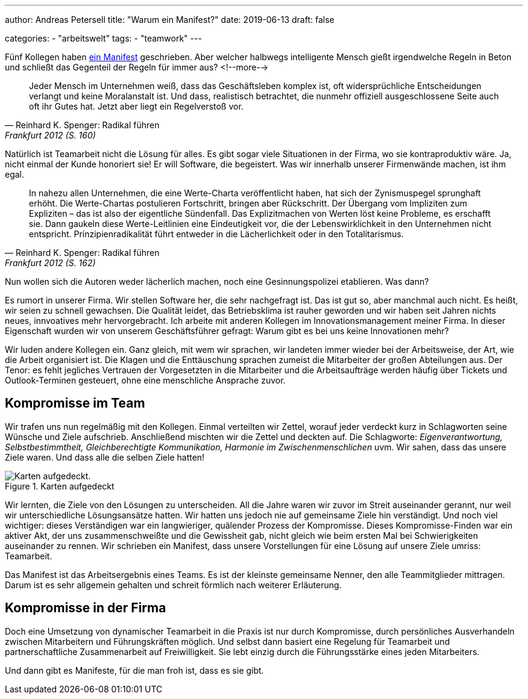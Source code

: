 ---
author: Andreas Petersell
title: "Warum ein Manifest?"
date: 2019-06-13
draft: false

categories:
    - "arbeitswelt"
tags: 
    - "teamwork"    
---

:imagesdir: ../images/teamwork-manifest-warum/

Fünf Kollegen haben link:../teamwork-manifest/[ein Manifest] geschrieben. Aber welcher halbwegs intelligente Mensch gießt irgendwelche Regeln in Beton und schließt das Gegenteil der Regeln für immer aus?
<!--more-->

[quote, Reinhard K. Spenger: Radikal führen, Frankfurt 2012 (S. 160)]
____
Jeder Mensch im Unternehmen weiß, dass das Geschäftsleben komplex ist, oft widersprüchliche Entscheidungen verlangt und keine Moralanstalt ist. Und dass, realistisch betrachtet, die nunmehr offiziell ausgeschlossene Seite auch oft ihr Gutes hat. Jetzt aber liegt ein Regelverstoß vor.
____

Natürlich ist Teamarbeit nicht die Lösung für alles. Es gibt sogar viele Situationen in der Firma, wo sie kontraproduktiv wäre. Ja, nicht einmal der Kunde honoriert sie! Er will Software, die begeistert. Was wir innerhalb unserer Firmenwände machen, ist ihm egal.

[quote, Reinhard K. Spenger: Radikal führen, Frankfurt 2012 (S. 162)]
____
In nahezu allen Unternehmen, die eine Werte-Charta veröffentlicht haben, hat sich der Zynismuspegel sprunghaft erhöht. Die Werte-Chartas postulieren Fortschritt, bringen aber Rückschritt. Der Übergang vom Impliziten zum Expliziten – das ist also der eigentliche Sündenfall. Das Explizitmachen von Werten löst keine Probleme, es erschafft sie. Dann gaukeln diese Werte-Leitlinien eine Eindeutigkeit vor, die der Lebenswirklichkeit in den Unternehmen nicht entspricht. Prinzipienradikalität führt entweder in die Lächerlichkeit oder in den Totalitarismus.
____

Nun wollen sich die Autoren weder lächerlich machen, noch eine Gesinnungspolizei etablieren. Was dann?

Es rumort in unserer Firma. Wir stellen Software her, die sehr nachgefragt ist. Das ist gut so, aber manchmal auch nicht. Es heißt, wir seien zu schnell gewachsen. Die Qualität leidet, das Betriebsklima ist rauher geworden und wir haben seit Jahren nichts neues, innvoatives mehr hervorgebracht. Ich arbeite mit anderen Kollegen im Innovationsmanagement meiner Firma. In dieser Eigenschaft wurden wir von unserem Geschäftsführer gefragt: Warum gibt es bei uns keine Innovationen mehr?

Wir luden andere Kollegen ein. Ganz gleich, mit wem wir sprachen, wir landeten immer wieder bei der Arbeitsweise, der Art, wie die Arbeit organisiert ist. Die Klagen und die Enttäuschung sprachen zumeist die Mitarbeiter der großen Abteilungen aus. Der Tenor: es fehlt jegliches Vertrauen der Vorgesetzten in die Mitarbeiter und die Arbeitsaufträge werden häufig über Tickets und Outlook-Terminen gesteuert, ohne eine menschliche Ansprache zuvor.

== Kompromisse im Team

Wir trafen uns nun regelmäßig mit den Kollegen. Einmal verteilten wir Zettel, worauf jeder verdeckt kurz in Schlagworten seine Wünsche und Ziele aufschrieb. Anschließend mischten wir die Zettel und deckten auf. Die Schlagworte: _Eigenverantwortung, Selbstbestimmtheit, Gleichberechtigte Kommunikation, Harmonie im Zwischenmenschlichen_ uvm. Wir sahen, dass das unsere Ziele waren. Und dass alle die selben Ziele hatten!

.Karten aufgedeckt
image::zettel.jpg[Karten aufgedeckt.]

Wir lernten, die Ziele von den Lösungen zu unterscheiden. All die Jahre waren wir zuvor im Streit auseinander gerannt, nur weil wir unterschiedliche Lösungsansätze hatten. Wir hatten uns jedoch nie auf gemeinsame Ziele hin verständigt. Und noch viel wichtiger: dieses Verständigen war ein langwieriger, quälender Prozess der Kompromisse. Dieses Kompromisse-Finden war ein aktiver Akt, der uns zusammenschweißte und die Gewissheit gab, nicht gleich wie beim ersten Mal bei Schwierigkeiten auseinander zu rennen. Wir schrieben ein Manifest, dass unsere Vorstellungen für eine Lösung auf unsere Ziele umriss: Teamarbeit.

Das Manifest ist das Arbeitsergebnis eines Teams. Es ist der kleinste gemeinsame Nenner, den alle Teammitglieder mittragen. Darum ist es sehr allgemein gehalten und schreit förmlich nach weiterer Erläuterung.

== Kompromisse in der Firma

Doch eine Umsetzung von dynamischer Teamarbeit in die Praxis ist nur durch Kompromisse, durch persönliches Ausverhandeln zwischen Mitarbeitern und Führungskräften möglich. Und selbst dann basiert eine Regelung für Teamarbeit und partnerschaftliche Zusammenarbeit auf Freiwilligkeit. Sie lebt einzig durch die Führungsstärke eines jeden Mitarbeiters.

Und dann gibt es Manifeste, für die man froh ist, dass es sie gibt.